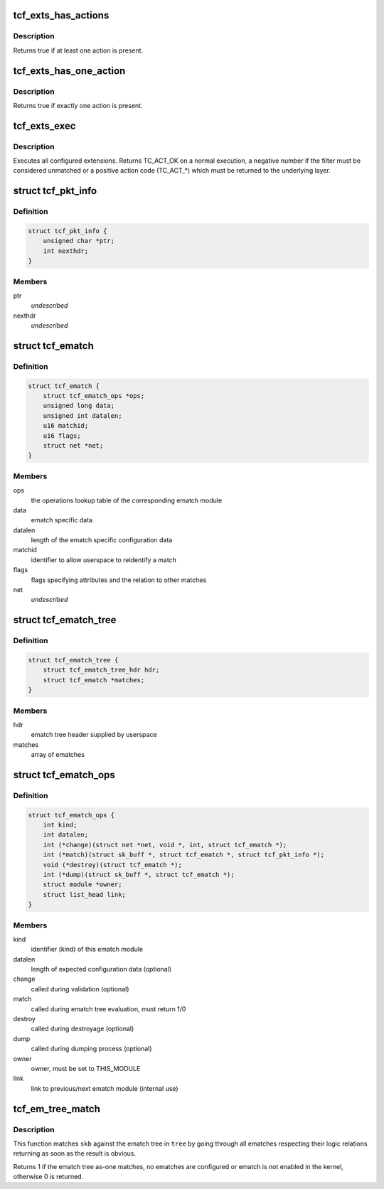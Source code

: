 .. -*- coding: utf-8; mode: rst -*-
.. src-file: include/net/pkt_cls.h

.. _`tcf_exts_has_actions`:

tcf_exts_has_actions
====================

.. c:function:: bool tcf_exts_has_actions(struct tcf_exts *exts)

    check if at least one action is present

    :param struct tcf_exts \*exts:
        tc filter extensions handle

.. _`tcf_exts_has_actions.description`:

Description
-----------

Returns true if at least one action is present.

.. _`tcf_exts_has_one_action`:

tcf_exts_has_one_action
=======================

.. c:function:: bool tcf_exts_has_one_action(struct tcf_exts *exts)

    check if exactly one action is present

    :param struct tcf_exts \*exts:
        tc filter extensions handle

.. _`tcf_exts_has_one_action.description`:

Description
-----------

Returns true if exactly one action is present.

.. _`tcf_exts_exec`:

tcf_exts_exec
=============

.. c:function:: int tcf_exts_exec(struct sk_buff *skb, struct tcf_exts *exts, struct tcf_result *res)

    execute tc filter extensions

    :param struct sk_buff \*skb:
        socket buffer

    :param struct tcf_exts \*exts:
        tc filter extensions handle

    :param struct tcf_result \*res:
        desired result

.. _`tcf_exts_exec.description`:

Description
-----------

Executes all configured extensions. Returns TC_ACT_OK on a normal execution,
a negative number if the filter must be considered unmatched or
a positive action code (TC_ACT\_\*) which must be returned to the
underlying layer.

.. _`tcf_pkt_info`:

struct tcf_pkt_info
===================

.. c:type:: struct tcf_pkt_info

    packet information

.. _`tcf_pkt_info.definition`:

Definition
----------

.. code-block:: c

    struct tcf_pkt_info {
        unsigned char *ptr;
        int nexthdr;
    }

.. _`tcf_pkt_info.members`:

Members
-------

ptr
    *undescribed*

nexthdr
    *undescribed*

.. _`tcf_ematch`:

struct tcf_ematch
=================

.. c:type:: struct tcf_ematch

    extended match (ematch)

.. _`tcf_ematch.definition`:

Definition
----------

.. code-block:: c

    struct tcf_ematch {
        struct tcf_ematch_ops *ops;
        unsigned long data;
        unsigned int datalen;
        u16 matchid;
        u16 flags;
        struct net *net;
    }

.. _`tcf_ematch.members`:

Members
-------

ops
    the operations lookup table of the corresponding ematch module

data
    ematch specific data

datalen
    length of the ematch specific configuration data

matchid
    identifier to allow userspace to reidentify a match

flags
    flags specifying attributes and the relation to other matches

net
    *undescribed*

.. _`tcf_ematch_tree`:

struct tcf_ematch_tree
======================

.. c:type:: struct tcf_ematch_tree

    ematch tree handle

.. _`tcf_ematch_tree.definition`:

Definition
----------

.. code-block:: c

    struct tcf_ematch_tree {
        struct tcf_ematch_tree_hdr hdr;
        struct tcf_ematch *matches;
    }

.. _`tcf_ematch_tree.members`:

Members
-------

hdr
    ematch tree header supplied by userspace

matches
    array of ematches

.. _`tcf_ematch_ops`:

struct tcf_ematch_ops
=====================

.. c:type:: struct tcf_ematch_ops

    ematch module operations

.. _`tcf_ematch_ops.definition`:

Definition
----------

.. code-block:: c

    struct tcf_ematch_ops {
        int kind;
        int datalen;
        int (*change)(struct net *net, void *, int, struct tcf_ematch *);
        int (*match)(struct sk_buff *, struct tcf_ematch *, struct tcf_pkt_info *);
        void (*destroy)(struct tcf_ematch *);
        int (*dump)(struct sk_buff *, struct tcf_ematch *);
        struct module *owner;
        struct list_head link;
    }

.. _`tcf_ematch_ops.members`:

Members
-------

kind
    identifier (kind) of this ematch module

datalen
    length of expected configuration data (optional)

change
    called during validation (optional)

match
    called during ematch tree evaluation, must return 1/0

destroy
    called during destroyage (optional)

dump
    called during dumping process (optional)

owner
    owner, must be set to THIS_MODULE

link
    link to previous/next ematch module (internal use)

.. _`tcf_em_tree_match`:

tcf_em_tree_match
=================

.. c:function:: int tcf_em_tree_match(struct sk_buff *skb, struct tcf_ematch_tree *tree, struct tcf_pkt_info *info)

    evaulate an ematch tree

    :param struct sk_buff \*skb:
        socket buffer of the packet in question

    :param struct tcf_ematch_tree \*tree:
        ematch tree to be used for evaluation

    :param struct tcf_pkt_info \*info:
        packet information examined by classifier

.. _`tcf_em_tree_match.description`:

Description
-----------

This function matches \ ``skb``\  against the ematch tree in \ ``tree``\  by going
through all ematches respecting their logic relations returning
as soon as the result is obvious.

Returns 1 if the ematch tree as-one matches, no ematches are configured
or ematch is not enabled in the kernel, otherwise 0 is returned.

.. This file was automatic generated / don't edit.

